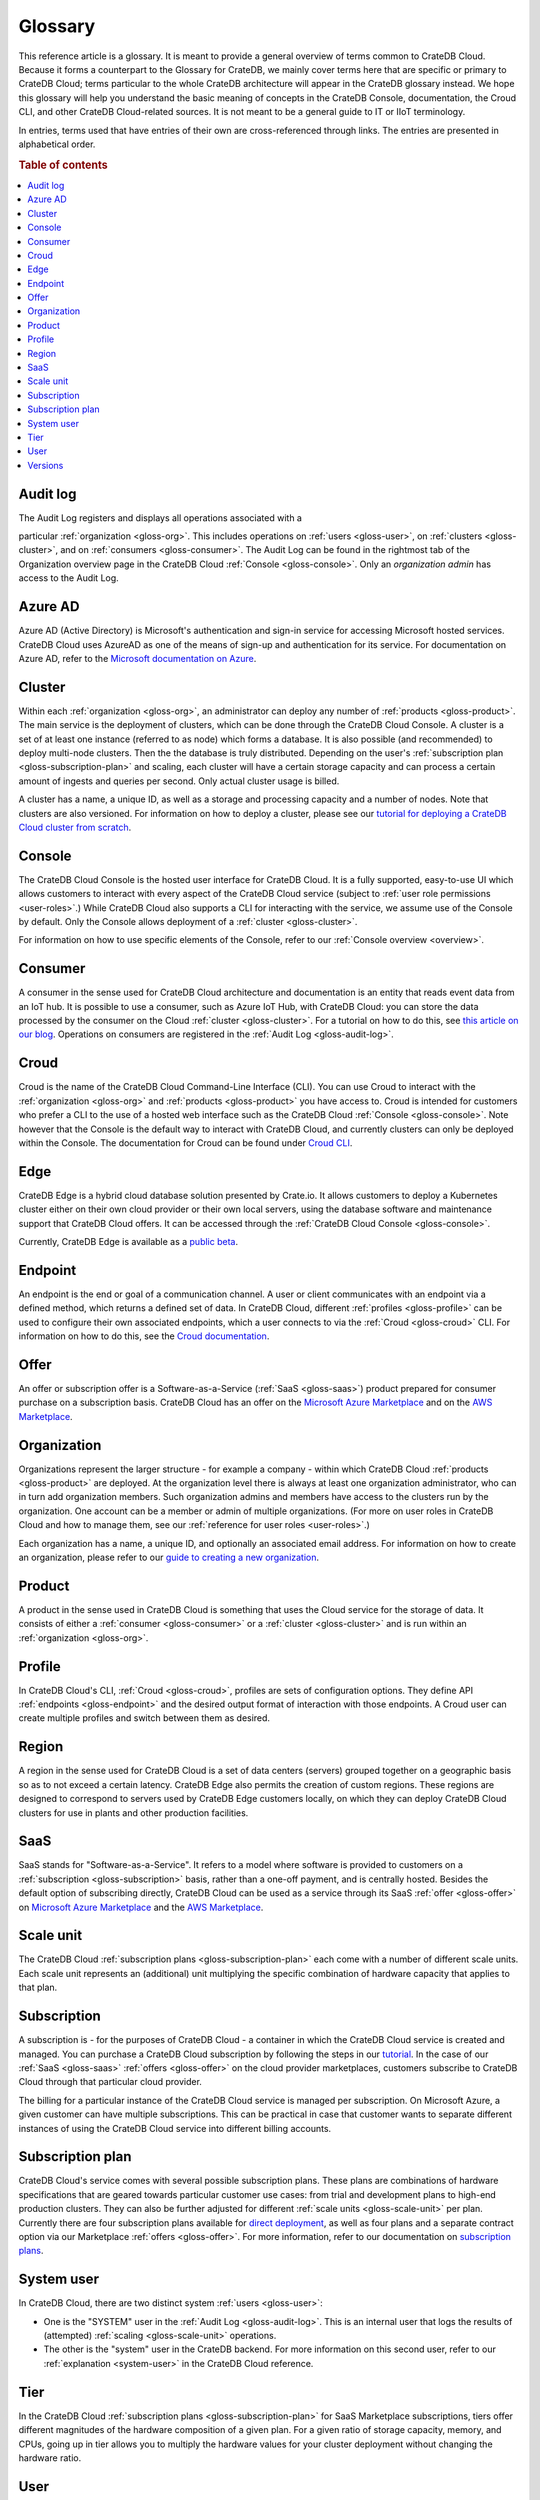 .. _glossary:

========
Glossary
========

This reference article is a glossary. It is meant to provide a general
overview of terms common to CrateDB Cloud. Because it forms a counterpart to
the Glossary for CrateDB, we mainly cover terms here that are specific or
primary to CrateDB Cloud; terms particular to the whole CrateDB architecture
will appear in the CrateDB glossary instead. We hope this glossary will help
you understand the basic meaning of concepts in the CrateDB Console,
documentation, the Croud CLI, and other CrateDB Cloud-related sources. It is
not meant to be a general guide to IT or IIoT terminology.

In entries, terms used that have entries of their own are cross-referenced
through links. The entries are presented in alphabetical order.

.. rubric:: Table of contents

.. contents::
   :local:


.. _gloss-audit-log:

Audit log
---------

The Audit Log registers and displays all operations associated with a

particular :ref:`organization <gloss-org>`. This includes operations on
:ref:`users <gloss-user>`, on :ref:`clusters <gloss-cluster>`, and 
on :ref:`consumers <gloss-consumer>`. The Audit Log can be found in the
rightmost tab of the Organization overview page in the CrateDB Cloud
:ref:`Console <gloss-console>`. Only an *organization admin* has access to the
Audit Log.

.. SEEALSO::

    :ref:`Audit Log <overview-org-audit>`

    :ref:`User Roles <user-roles>`


.. _gloss-azure-ad:

Azure AD
--------

Azure AD (Active Directory) is Microsoft's authentication and sign-in service
for accessing Microsoft hosted services. CrateDB Cloud uses AzureAD as one of
the means of sign-up and authentication for its service. For documentation on
Azure AD, refer to the `Microsoft documentation on Azure`_.

.. SEEALSO::

    `Sign up for CrateDB Cloud`_


.. _gloss-cluster:

Cluster
-------

Within each :ref:`organization <gloss-org>`, an administrator can deploy any
number of :ref:`products <gloss-product>`. The main service is the deployment
of clusters, which can be done through the CrateDB Cloud Console. A cluster is
a set of at least one instance (referred to as node) which forms a database.
It is also possible (and recommended) to deploy multi-node clusters. Then the
the database is truly distributed. Depending on the user's :ref:`subscription
plan <gloss-subscription-plan>` and scaling, each cluster will have a certain
storage capacity and can process a certain amount of ingests and queries per
second. Only actual cluster usage is billed.

A cluster has a name, a unique ID, as well as a storage and processing 
capacity and a number of nodes. Note that clusters are also versioned. For
information on how to deploy a cluster, please see our `tutorial for deploying
a CrateDB Cloud cluster from scratch`_.

.. SEEALSO::

    `Cluster deployment`_


.. _gloss-console:

Console
-------

The CrateDB Cloud Console is the hosted user interface for CrateDB Cloud. It
is a fully supported, easy-to-use UI which allows customers to interact with
every aspect of the CrateDB Cloud service (subject to :ref:`user role
permissions <user-roles>`.) While CrateDB Cloud also supports a CLI for
interacting with the service, we assume use of the Console by default. Only
the Console allows deployment of a :ref:`cluster <gloss-cluster>`.

For information on how to use specific elements of the Console, refer to our
:ref:`Console overview <overview>`.

.. SEEALSO::

    :ref:`Console overview <overview>`


.. _gloss-consumer:

Consumer
--------

A consumer in the sense used for CrateDB Cloud architecture and documentation
is an entity that reads event data from an IoT hub. It is possible to use a
consumer, such as Azure IoT Hub, with CrateDB Cloud: you can store the data
processed by the consumer on the Cloud :ref:`cluster <gloss-cluster>`. For a
tutorial on how to do this, see `this article on our blog`_. Operations on
consumers are registered in the :ref:`Audit Log <gloss-audit-log>`.

.. SEEALSO::

    `Azure IoT tutorial`_

    :ref:`Audit Log <overview-org-audit>`


.. _gloss-croud:

Croud
-----

Croud is the name of the CrateDB Cloud Command-Line Interface (CLI). You can
use Croud to interact with the :ref:`organization <gloss-org>` and
:ref:`products <gloss-product>` you have access to. Croud is intended for
customers who prefer a CLI to the use of a hosted web interface
such as the CrateDB Cloud :ref:`Console <gloss-console>`. Note however that
the Console is the default way to interact with CrateDB Cloud, and currently
clusters can only be deployed within the Console. The documentation for Croud
can be found under `Croud CLI`_.

.. SEEALSO::

    `Croud CLI`_

.. _gloss-edge:

Edge
----

CrateDB Edge is a hybrid cloud database solution presented by Crate.io. It
allows customers to deploy a Kubernetes cluster either on their own cloud
provider or their own local servers, using the database software and
maintenance support that CrateDB Cloud offers. It can be accessed through the
:ref:`CrateDB Cloud Console <gloss-console>`.

Currently, CrateDB Edge is available as a `public beta`_.


.. _gloss-endpoint:

Endpoint
--------

An endpoint is the end or goal of a communication channel. A user or client
communicates with an endpoint via a defined method, which returns a defined
set of data. In CrateDB Cloud, different :ref:`profiles <gloss-profile>` can
be used to configure their own associated endpoints, which a user connects to
via the :ref:`Croud <gloss-croud>` CLI. For information on how to do this, see
the `Croud documentation`_.

.. SEEALSO::

    `Croud CLI`_


.. _gloss-offer:

Offer
-----

An offer or subscription offer is a Software-as-a-Service (:ref:`SaaS
<gloss-saas>`) product prepared for consumer purchase on a subscription
basis. CrateDB Cloud has an offer on the `Microsoft Azure Marketplace`_ and on
the `AWS Marketplace`_.

.. SEEALSO::

    :ref:`Subscription plans <subscription-plans>`


.. _gloss-org:

Organization
------------

Organizations represent the larger structure - for example a company - within
which CrateDB Cloud :ref:`products <gloss-product>` are deployed. At the
organization level there is always at least one organization administrator,
who can in turn add organization members. Such organization admins and members
have access to the clusters run by the organization. One account can be a
member or admin of multiple organizations. (For more on user roles in CrateDB
Cloud and how to manage them, see our :ref:`reference for user roles
<user-roles>`.)

Each organization has a name, a unique ID, and optionally an associated email
address. For information on how to create an organization, please refer to our
`guide to creating a new organization`_.

.. SEEALSO::

    :ref:`Console overview <overview>`

    `Create a new organization`_

    :ref:`User roles <user-roles>`


.. _gloss-product:

Product
-------

A product in the sense used in CrateDB Cloud is something that uses the Cloud
service for the storage of data. It consists of either a :ref:`consumer
<gloss-consumer>` or a :ref:`cluster <gloss-cluster>` and is run within an
:ref:`organization <gloss-org>`.

.. _gloss-profile:

Profile
-------

In CrateDB Cloud's CLI, :ref:`Croud <gloss-croud>`, profiles are sets of
configuration options. They define API :ref:`endpoints <gloss-endpoint>` and
the desired output format of interaction with those endpoints. A Croud user
can create multiple profiles and switch between them as desired.

.. SEEALSO::

    `Croud CLI`_

.. _gloss-region:

Region
------

A region in the sense used for CrateDB Cloud is a set of data centers 
(servers) grouped together on a geographic basis so as to not exceed a certain
latency. CrateDB Edge also permits the creation of custom regions. These
regions are designed to correspond to servers used by CrateDB Edge customers
locally, on which they can deploy CrateDB Cloud clusters for use in plants and
other production facilities.


.. _gloss-saas:

SaaS
----

SaaS stands for "Software-as-a-Service". It refers to a model where software
is provided to customers on a :ref:`subscription <gloss-subscription>` basis,
rather than a one-off payment, and is centrally hosted. Besides the default
option of subscribing directly, CrateDB Cloud can be used as a service through
its SaaS :ref:`offer <gloss-offer>` on `Microsoft Azure Marketplace`_ and the
`AWS Marketplace`_.

.. SEEALSO::

    `Subscribe to CrateDB Cloud`_

    `Subscribe via AWS Marketplace`_

    `Subscribe via Azure Marketplace`_


.. _gloss-scale-unit:

Scale unit
----------

The CrateDB Cloud :ref:`subscription plans <gloss-subscription-plan>` each
come with a number of different scale units. Each scale unit represents an
(additional) unit multiplying the specific combination of hardware capacity
that applies to that plan.

.. SEEALSO::

    `Scale your cluster`_

    :ref:`Subscription plans <subscription-plans>`


.. _gloss-subscription:

Subscription
------------

A subscription is - for the purposes of CrateDB Cloud - a container in which
the CrateDB Cloud service is created and managed. You can purchase a CrateDB
Cloud subscription by following the steps in our `tutorial`_. In the case of
our :ref:`SaaS <gloss-saas>` :ref:`offers <gloss-offer>` on the cloud provider
marketplaces, customers subscribe to CrateDB Cloud through that particular
cloud provider.

The billing for a particular instance of the CrateDB Cloud service is managed
per subscription. On Microsoft Azure, a given customer can have multiple
subscriptions. This can be practical in case that customer wants to separate
different instances of using the CrateDB Cloud service into different billing
accounts.

.. SEEALSO::

    `Subscribe to CrateDB Cloud`_

    `Subscribe via AWS Marketplace`_

    `Subscribe via Azure Marketplace`_

    :ref:`Subscription plans <subscription-plans>`


.. _gloss-subscription-plan:

Subscription plan
-----------------

CrateDB Cloud's service comes with several possible subscription plans. These
plans are combinations of hardware specifications that are geared towards
particular customer use cases: from trial and development plans to high-end
production clusters. They can also be further adjusted for different
:ref:`scale units <gloss-scale-unit>` per plan. Currently there are four
subscription plans available for `direct deployment`_, as well as four plans
and a separate contract option via our 
Marketplace :ref:`offers <gloss-offer>`. For more information, refer to our
documentation on `subscription plans`_.

.. SEEALSO::

    `Subscribe to CrateDB Cloud`_

    `Subscribe via AWS Marketplace`_

    `Subscribe via Azure Marketplace`_

    :ref:`Subscription plans <subscription-plans>`


.. _gloss-system-user:

System user
-----------

In CrateDB Cloud, there are two distinct system :ref:`users <gloss-user>`:

- One is the "SYSTEM" user in the :ref:`Audit Log <gloss-audit-log>`. This is
  an internal user that logs the results of (attempted) :ref:`scaling
  <gloss-scale-unit>` operations.

- The other is the "system" user in the CrateDB backend. For more information
  on this second user, refer to our :ref:`explanation <system-user>` in the
  CrateDB Cloud reference.

.. SEEALSO::

    :ref:`Audit Log <overview-org-audit>`


.. _gloss-tier:

Tier
----

In the CrateDB Cloud :ref:`subscription plans <gloss-subscription-plan>` for
SaaS Marketplace subscriptions, tiers offer different magnitudes of the
hardware composition of a given plan. For a given ratio of storage capacity,
memory, and CPUs, going up in tier allows you to multiply the hardware values
for your cluster deployment without changing the hardware ratio.


.. _gloss-user:

User
----

A user in CrateDB Cloud is any individual account authorized to interact with
some part of an :ref:`organization's <gloss-org>` assets. Each user has a
defined role within the organization (see our reference on :ref:`user roles
<user-roles>`) and is associated with a specific email address.

.. SEEALSO::

    :ref:`User roles <user-roles>`

.. _gloss-version:

Versions
--------

CrateDB uses a semantic versioning system called `Semver`_ with three levels
of versioning: major versions, minor versions, and patch versions. (Versions
can also be referred to as releases.) CrateDB clusters run on the CrateDB
Cloud service also refer to this CrateDB versioning system.

A major version of CrateDB is a release that includes significant changes in
features, performance, and/or supported operations that are not backwards
compatible with any previous version. It is indicated by the first numeral in
the versioning sequence, i.e. the 4 in 'version 4.6.7'.

A minor version of CrateDB is a release that includes substantial changes in
features, performance, and/or supported operations compared to the previous
such version. It is indicated by the second numeral in the versioning
sequence, e.g. the 6 in 'version 4.6.7'. 

A patch version of CrateDB is a release that includes bug fixes and smaller
quality of life improvements compared to the previous such version. It is
indicated by the third numeral in the versioning sequence, e.g. the 7 in
'version 4.6.7'. All available upgrades are visible in the :ref:`Manage
Tab <overview-cluster-manage>` of the cluster detailed view.

.. SEEALSO::

    `CrateDB Release Notes`_


.. _Azure IoT tutorial: https://crate.io/blog/azure-iot-hub-cratedb-sensor-data
.. _AWS Marketplace: https://aws.amazon.com/marketplace/pp/B089M4B1ND
.. _Cluster deployment: https://crate.io/docs/cloud/tutorials/en/latest/cluster-deployment/index.html
.. _CrateDB Release Notes: https://crate.io/docs/crate/reference/en/4.7/appendices/release-notes/index.html
.. _Create a new organization: https://crate.io/docs/cloud/howtos/en/latest/create-org.html
.. _Croud CLI: https://crate.io/docs/cloud/cli/en/latest/
.. _Croud documentation: https://crate.io/docs/cloud/cli/en/latest/configuration.html#manage-configuration-via-cli
.. _direct deployment: https://crate.io/docs/cloud/tutorials/en/latest/cluster-deployment/stripe.html
.. _guide to creating a new organization: https://crate.io/docs/cloud/howtos/en/latest/create-org.html
.. _Microsoft Azure Marketplace: https://azuremarketplace.microsoft.com/en-us/marketplace/apps/crate.cratedbcloud?tab=Overview
.. _Microsoft documentation on Azure: https://docs.microsoft.com/en-us/azure/active-directory/fundamentals/active-directory-whatis
.. _public beta: https://crate.io/a/announcing-cratedb-edge/
.. _Scale your cluster: https://crate.io/docs/cloud/howtos/en/latest/reconfigure-cluster.html
.. _Semver: https://semver.org/
.. _Sign up for CrateDB Cloud: https://crate.io/docs/cloud/tutorials/en/latest/sign-up.html
.. _Subscribe to CrateDB Cloud: https://crate.io/docs/cloud/tutorials/en/latest/cluster-deployment/stripe.html
.. _Subscribe via AWS Marketplace: https://crate.io/docs/cloud/tutorials/en/latest/cluster-deployment/deploy-to-cluster-marketplace/deploy-to-cluster-aws/subscribe-aws.html
.. _Subscribe via Azure Marketplace: https://crate.io/docs/cloud/tutorials/en/latest/cluster-deployment/deploy-to-cluster-marketplace/deploy-to-cluster-azure/subscribe-azure.html
.. _subscription plans: https://crate.io/docs/cloud/reference/en/latest/subscription-plans.html
.. _this article on our blog: https://crate.io/blog/azure-iot-hub-cratedb-sensor-data
.. _tutorial for deploying a CrateDB Cloud cluster from scratch: https://crate.io/docs/cloud/tutorials/en/latest/cluster-deployment/index.html
.. _tutorial: https://crate.io/docs/cloud/tutorials/en/latest/cluster-deployment/index.html
.. _user roles: https://crate.io/docs/cloud/reference/en/latest/user-roles.html
